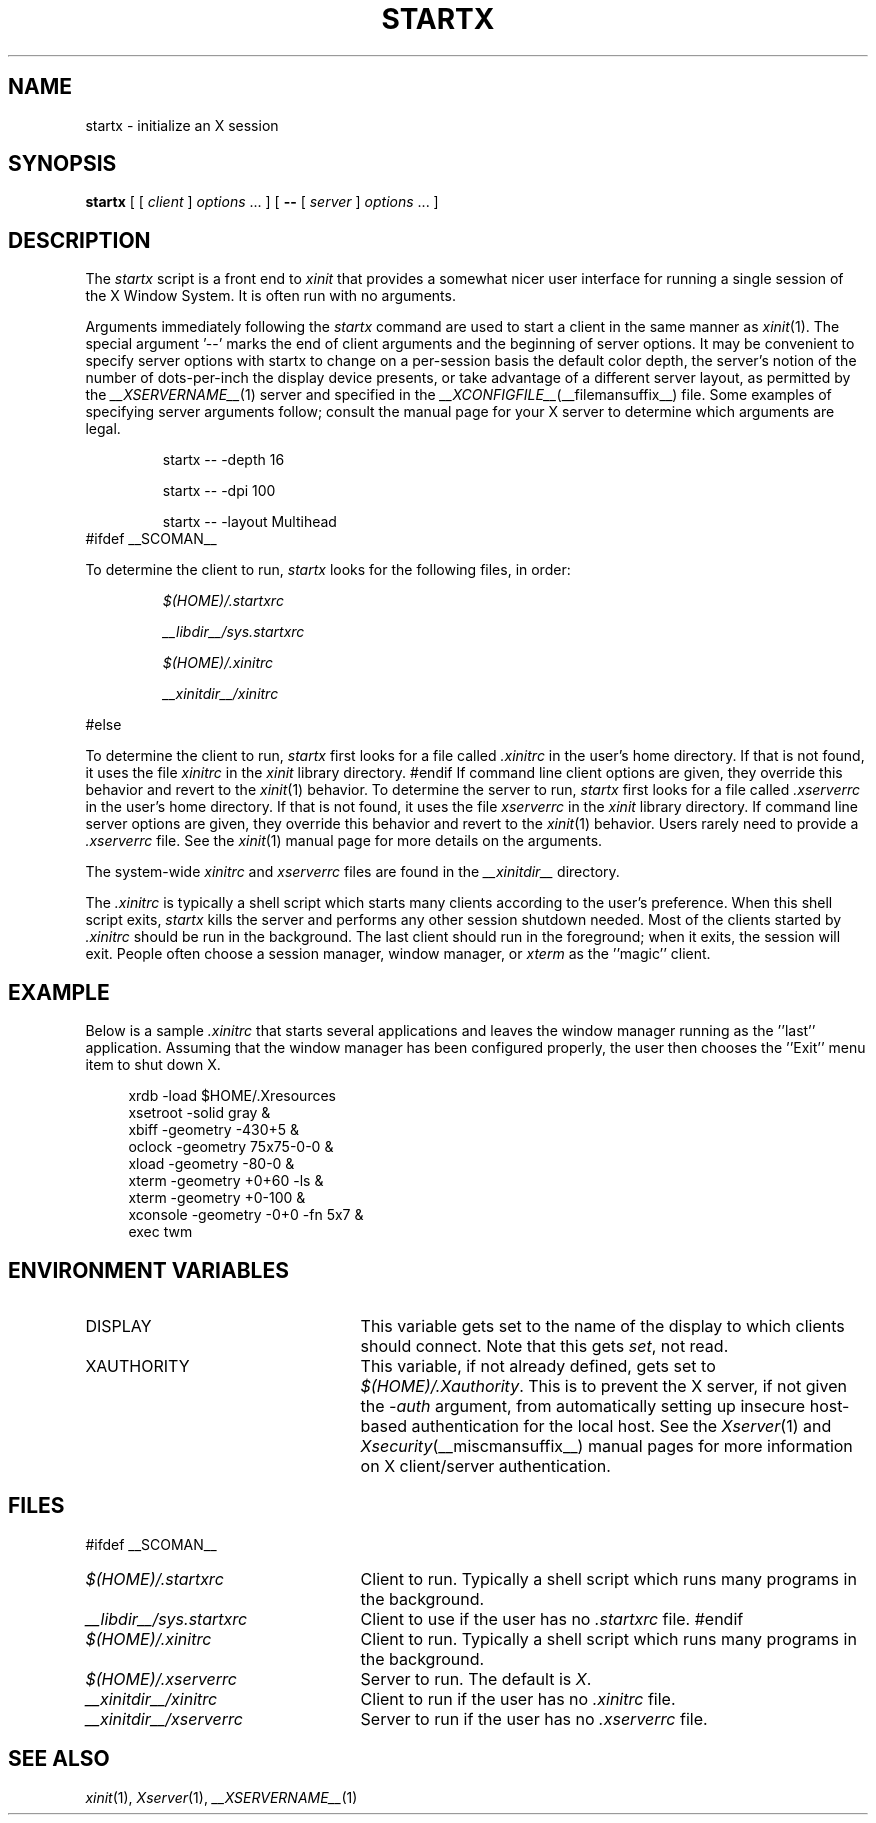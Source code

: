 .\" $Xorg: startx.man,v 1.4 2001/02/09 02:05:49 xorgcvs Exp $
.\" $XdotOrg: app/xinit/startx.man,v 1.3 2005/11/08 06:33:33 jkj Exp $
.\" Copyright 1993, 1998  The Open Group
.\" 
.\" Permission to use, copy, modify, distribute, and sell this software and its
.\" documentation for any purpose is hereby granted without fee, provided that
.\" the above copyright notice appear in all copies and that both that
.\" copyright notice and this permission notice appear in supporting
.\" documentation.
.\"
.\" The above copyright notice and this permission notice shall be included
.\" in all copies or substantial portions of the Software.
.\"
.\" THE SOFTWARE IS PROVIDED "AS IS", WITHOUT WARRANTY OF ANY KIND, EXPRESS
.\" OR IMPLIED, INCLUDING BUT NOT LIMITED TO THE WARRANTIES OF
.\" MERCHANTABILITY, FITNESS FOR A PARTICULAR PURPOSE AND NONINFRINGEMENT.
.\" IN NO EVENT SHALL THE OPEN GROUP BE LIABLE FOR ANY CLAIM, DAMAGES OR
.\" OTHER LIABILITY, WHETHER IN AN ACTION OF CONTRACT, TORT OR OTHERWISE,
.\" ARISING FROM, OUT OF OR IN CONNECTION WITH THE SOFTWARE OR THE USE OR
.\" OTHER DEALINGS IN THE SOFTWARE.
.\"
.\" Except as contained in this notice, the name of The Open Group shall
.\" not be used in advertising or otherwise to promote the sale, use or
.\" other dealings in this Software without prior written authorization
.\" from The Open Group.
.\"
.\" $XFree86: xc/programs/xinit/startx.man,v 1.7 2001/04/19 15:08:32 dawes Exp $
.\"
.TH STARTX 1 __xorgversion__
.SH NAME
startx \- initialize an X session
.SH SYNOPSIS
.B startx
[ [
.I client
]
.I options
\&\.\|.\|. ] [
.B \-\^\-
[
.I server
]
.I options
\&.\|.\|. ]
.SH DESCRIPTION
The \fIstartx\fP script is a front end to \fIxinit\fP that provides a
somewhat nicer user interface for running a single session of the X
Window System.  It is often run with no arguments.
.PP
Arguments immediately following the
.I startx
command are used to start a client in the same manner as
.IR xinit (1).
The special argument
.RB '--'
marks the end of client arguments and the beginning of server options.
It may be convenient to specify server options with startx to change on a
per-session basis the
default color depth, the server's notion of the number of dots-per-inch the
display device presents, or take advantage of a different server layout, as
permitted by the
.IR __XSERVERNAME__ (1)
server and specified in the
.IR __XCONFIGFILE__ (__filemansuffix__)
file.  Some examples of specifying server arguments follow; consult the
manual page for your X server to determine which arguments are legal.
.RS
.PP
startx -- -depth 16
.PP
startx -- -dpi 100
.PP
startx -- -layout Multihead
.RE
#ifdef __SCOMAN__
.PP
To determine the client to run,
.I startx
looks for the following files, in order:
.RS
.PP
.I $(HOME)/.startxrc
.PP
.I __libdir__/sys.startxrc
.PP
.I $(HOME)/.xinitrc
.PP
.I __xinitdir__/xinitrc
.RE
.PP
#else
.PP
To determine the client to run,
.I startx
first looks for a file called
.I .xinitrc
in the user's home directory.  If that is not found, it uses
the file
.I xinitrc
in the
.I xinit
library directory.
#endif
If command line client options are given, they override this
behavior and revert to the
.IR xinit (1)
behavior.
To determine the server to run,
.I startx
first looks for a file called
.I .xserverrc
in the user's home directory.  If that is not found, it uses
the file
.I xserverrc
in the
.I xinit
library directory.
If command line server options are given, they override this
behavior and revert to the
.IR xinit (1)
behavior.  Users rarely need to provide a
.I .xserverrc
file.
See the
.IR xinit (1)
manual page for more details on the arguments.
.PP
The system-wide
.I xinitrc
and
.I xserverrc
files are found in the
.I __xinitdir__
directory.
.PP
The
.I .xinitrc
is typically a shell script which starts many clients according to the
user's preference.  When this shell script exits,
.I startx
kills the server and performs any other session shutdown needed.
Most of the clients started by
.I .xinitrc
should be run in the background.  The last client should run in the
foreground; when it exits, the session will exit.  People often choose
a session manager, window manager, or \fIxterm\fP as the ''magic'' client.
.SH EXAMPLE
.PP
Below is a sample \fI\.xinitrc\fP that starts several applications and
leaves the window manager running as the ''last'' application.  Assuming that
the window manager has been configured properly, the user
then chooses the ''Exit'' menu item to shut down X.
.sp
.in +4
.nf
xrdb \-load $HOME/.Xresources
xsetroot \-solid gray &
xbiff \-geometry \-430+5 &
oclock \-geometry 75x75\-0\-0 &
xload \-geometry \-80\-0 &
xterm \-geometry +0+60 \-ls &
xterm \-geometry +0\-100 &
xconsole \-geometry \-0+0 \-fn 5x7 &
exec twm
.fi
.in -4
.SH "ENVIRONMENT VARIABLES"
.TP 25
DISPLAY
This variable gets set to the name of the display to which clients should
connect.  Note that this gets
.IR set ,
not read.
.TP 25
XAUTHORITY
This variable, if not already defined, gets set to
.IR $(HOME)/.Xauthority .
This is to prevent the X server, if not given the
.I \-auth
argument, from automatically setting up insecure host-based authentication
for the local host.  See the
.IR Xserver (1)
and
.IR Xsecurity (__miscmansuffix__)
manual pages for more information on X client/server authentication.
.SH FILES
#ifdef __SCOMAN__
.TP 25
.I $(HOME)/.startxrc
Client to run.  Typically a shell script which runs many programs in
the background.
.TP 25
.I __libdir__/sys.startxrc
Client to use if the user has no
.I .startxrc
file.
#endif
.TP 25
.I $(HOME)/.xinitrc
Client to run.  Typically a shell script which runs many programs in
the background.
.TP 25
.I $(HOME)/.xserverrc
Server to run.  The default is
.IR X .
.TP 25
.I __xinitdir__/xinitrc
Client to run if the user has no
.I .xinitrc
file.
.TP 25
.I __xinitdir__/xserverrc
Server to run if the user has no
.I .xserverrc
file.
.SH "SEE ALSO"
.IR xinit (1),
.IR Xserver (1),
.IR __XSERVERNAME__ (1)
